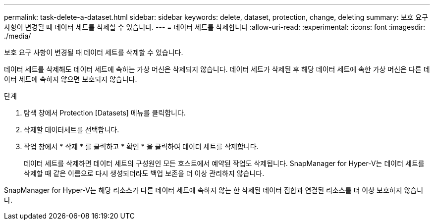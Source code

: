 ---
permalink: task-delete-a-dataset.html 
sidebar: sidebar 
keywords: delete, dataset, protection, change, deleting 
summary: 보호 요구 사항이 변경될 때 데이터 세트를 삭제할 수 있습니다. 
---
= 데이터 세트를 삭제합니다
:allow-uri-read: 
:experimental: 
:icons: font
:imagesdir: ./media/


[role="lead"]
보호 요구 사항이 변경될 때 데이터 세트를 삭제할 수 있습니다.

데이터 세트를 삭제해도 데이터 세트에 속하는 가상 머신은 삭제되지 않습니다. 데이터 세트가 삭제된 후 해당 데이터 세트에 속한 가상 머신은 다른 데이터 세트에 속하지 않으면 보호되지 않습니다.

.단계
. 탐색 창에서 Protection [Datasets] 메뉴를 클릭합니다.
. 삭제할 데이터세트를 선택합니다.
. 작업 창에서 * 삭제 * 를 클릭하고 * 확인 * 을 클릭하여 데이터 세트를 삭제합니다.
+
데이터 세트를 삭제하면 데이터 세트의 구성원인 모든 호스트에서 예약된 작업도 삭제됩니다. SnapManager for Hyper-V는 데이터 세트를 삭제할 때 같은 이름으로 다시 생성되더라도 백업 보존을 더 이상 관리하지 않습니다.



SnapManager for Hyper-V는 해당 리소스가 다른 데이터 세트에 속하지 않는 한 삭제된 데이터 집합과 연결된 리소스를 더 이상 보호하지 않습니다.

